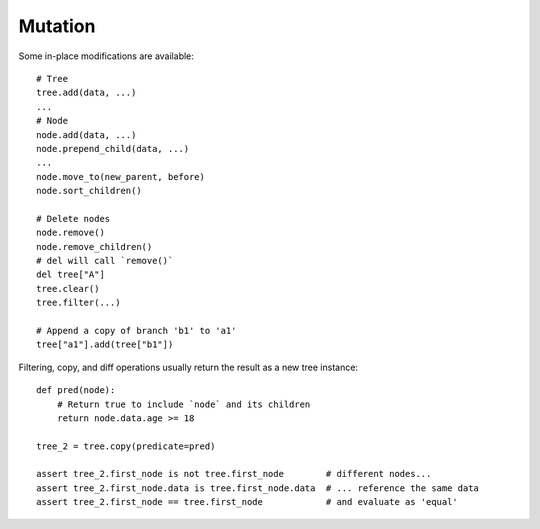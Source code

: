 .. _mutation:

--------
Mutation
--------

.. py:currentmodule:: nutree

Some in-place modifications are available::

    # Tree
    tree.add(data, ...)
    ...
    # Node
    node.add(data, ...)
    node.prepend_child(data, ...)
    ...
    node.move_to(new_parent, before)
    node.sort_children()

    # Delete nodes
    node.remove()
    node.remove_children()
    # del will call `remove()`
    del tree["A"]
    tree.clear()
    tree.filter(...)

    # Append a copy of branch 'b1' to 'a1'
    tree["a1"].add(tree["b1"])

Filtering, copy, and diff operations usually return the result as a new tree
instance::

    def pred(node):
        # Return true to include `node` and its children
        return node.data.age >= 18

    tree_2 = tree.copy(predicate=pred)

    assert tree_2.first_node is not tree.first_node        # different nodes...
    assert tree_2.first_node.data is tree.first_node.data  # ... reference the same data
    assert tree_2.first_node == tree.first_node            # and evaluate as 'equal'

.. seealso::
        Some methods accept callbacks to control node selection, for example
        :meth:`~nutree.tree.Tree.copy`, 
        :meth:`~nutree.tree.Tree.filter`,
        :meth:`~nutree.tree.Tree.find`, 
        :meth:`~nutree.tree.Tree.find_all`,
        :meth:`~nutree.tree.Tree.find_first`,
        :meth:`~nutree.tree.Tree.visit`, ...
        
        See :ref:`iteration-callbacks` for details.
